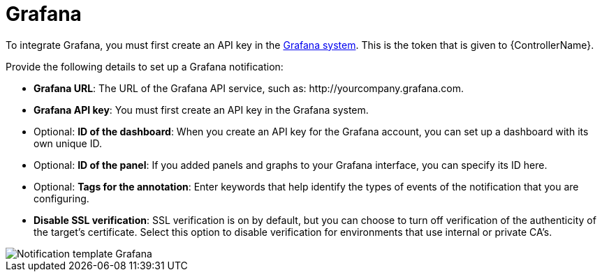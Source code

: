 [id="controller-notification-grafana"]

= Grafana

To integrate Grafana, you must first create an API key in the link:http://docs.grafana.org/tutorials/api_org_token_howto/[Grafana system].
This is the token that is given to {ControllerName}.

Provide the following details to set up a Grafana notification:

* *Grafana URL*: The URL of the Grafana API service, such as: \http://yourcompany.grafana.com.
* *Grafana API key*: You must first create an API key in the Grafana system.
* Optional: *ID of the dashboard*: When you create an API key for the Grafana account, you can set up a dashboard with its own unique ID. 
* Optional: *ID of the panel*: If you added panels and graphs to your Grafana interface, you can specify its ID here.
* Optional: *Tags for the annotation*: Enter keywords that help identify the types of events of the notification that you are configuring.
* *Disable SSL verification*: SSL verification is on by default, but you can choose to turn off verification of the authenticity of the target's certificate. 
Select this option to disable verification for environments that use internal or private CA's.

image::ug-notification-template-grafana.png[Notification template Grafana]
